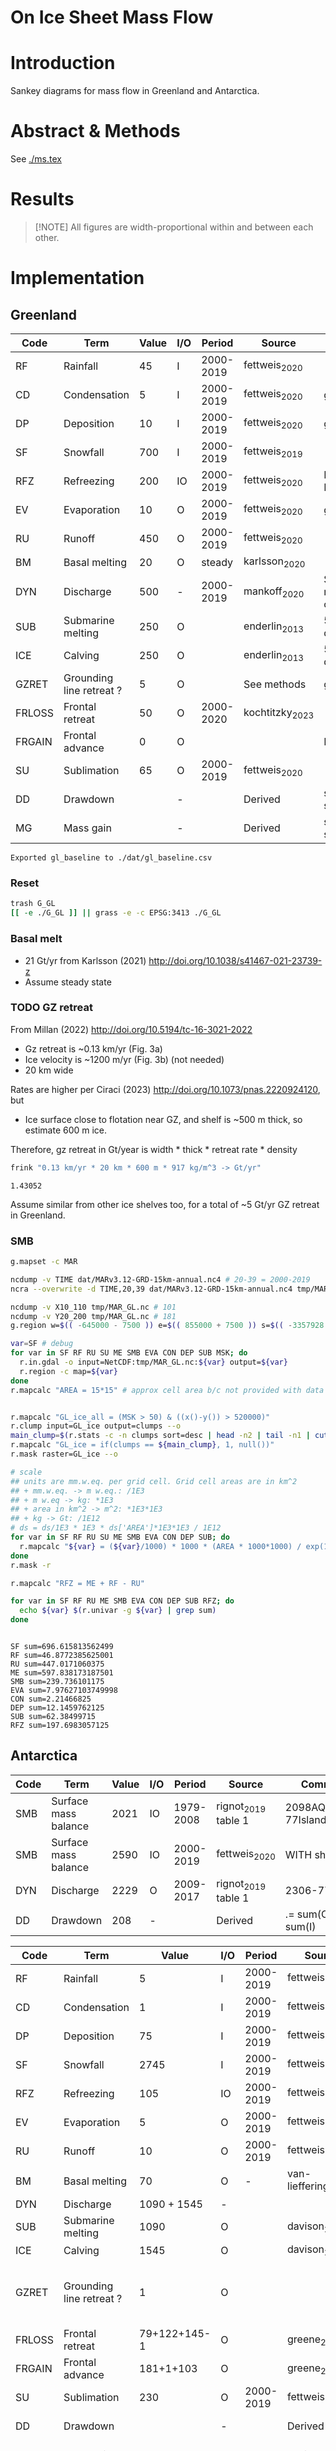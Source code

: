 
#+PROPERTY: header-args:bash+ :session *sankey-shell*
#+PROPERTY: header-args:jupyter-python+ :dir (file-name-directory buffer-file-name) :session foo

* On Ice Sheet Mass Flow

* Table of contents                               :toc_3:noexport:
- [[#on-ice-sheet-mass-flow][On Ice Sheet Mass Flow]]
- [[#introduction][Introduction]]
- [[#abstract--methods][Abstract & Methods]]
- [[#results][Results]]
- [[#implementation][Implementation]]
  - [[#greenland][Greenland]]
    - [[#reset][Reset]]
    - [[#basal-melt][Basal melt]]
    - [[#gz-retreat][GZ retreat]]
    - [[#smb][SMB]]
  - [[#antarctica][Antarctica]]
    - [[#reset-1][Reset]]
    - [[#masks-east-west-peninsula-islands-grounded-and-shelves][Masks: East, West, Peninsula, Islands, Grounded and Shelves]]
    - [[#smb-mar][SMB (MAR)]]
    - [[#basal-melt-1][Basal melt]]
    - [[#antarctic-ice-shelves][Antarctic Ice shelves]]
- [[#misc][Misc]]
  - [[#export-tables-to-csvs][Export tables to CSVs]]
  - [[#convert-pdfs-to-png][Convert PDFs to PNG]]

* Introduction

Sankey diagrams for mass flow in Greenland and Antarctica.

* Abstract & Methods

See [[./ms.tex]]

* Results

#+BEGIN_QUOTE
[!NOTE]  
All figures are width-proportional within and between each other.
#+END_QUOTE

#+CALL: pdfs2png()

#+ATTR_ORG: :width 800px
[[./fig.png]]

* Implementation

** Greenland

#+NAME: gl_baseline
| Code   | Term                     | Value | I/O |    Period | Source          | Comment                     |
|--------+--------------------------+-------+-----+-----------+-----------------+-----------------------------|
| RF     | Rainfall                 |    45 | I   | 2000-2019 | fettweis_2020   |                             |
| CD     | Condensation             |     5 | I   | 2000-2019 | fettweis_2020   | guesstimate                 |
| DP     | Deposition               |    10 | I   | 2000-2019 | fettweis_2020   | guesstimate                 |
| SF     | Snowfall                 |   700 | I   | 2000-2019 | fettweis_2019   |                             |
| RFZ    | Refreezing               |   200 | IO  | 2000-2019 | fettweis_2020   | RFZ = ME + RF - RU          |
| EV     | Evaporation              |    10 | O   | 2000-2019 | fettweis_2020   | guesstimate                 |
| RU     | Runoff                   |   450 | O   | 2000-2019 | fettweis_2020   |                             |
| BM     | Basal melting            |    20 | O   |    steady | karlsson_2020   |                             |
| DYN    | Discharge                |   500 | -   | 2000-2019 | mankoff_2020    | Submarine melting + calving |
| SUB    | Submarine melting        |   250 | O   |           | enderlin_2013   | 50 % of discharge           |
| ICE    | Calving                  |   250 | O   |           | enderlin_2013   | 50 % of discharge           |
| GZRET  | Grounding line retreat ? |     5 | O   |           | See methods     | guesstimate                 |
| FRLOSS | Frontal retreat          |    50 | O   | 2000-2020 | kochtitzky_2023 |                             |
| FRGAIN | Frontal advance          |     0 | O   |           |                 | None in GL                  |
| SU     | Sublimation              |    65 | O   | 2000-2019 | fettweis_2020   |                             |
| DD     | Drawdown                 |       | -   |           | Derived         | sum(O) - sum(I)             |
| MG     | Mass gain                |       | -   |           | Derived         | sum(I) - sum(O)             |
#+CAPTION: Greenland mass flow terms, values, and metadata

#+CALL: orgtbl2csv(tbl="gl_baseline")

#+RESULTS:
: Exported gl_baseline to ./dat/gl_baseline.csv

*** Reset
#+BEGIN_SRC bash :exports both :results verbatim
trash G_GL
[[ -e ./G_GL ]] || grass -e -c EPSG:3413 ./G_GL
#+END_SRC

*** Basal melt

+ 21 Gt/yr from Karlsson (2021) http://doi.org/10.1038/s41467-021-23739-z
+ Assume steady state

*** TODO GZ retreat

From Millan (2022) http://doi.org/10.5194/tc-16-3021-2022
+ Gz retreat is ~0.13 km/yr (Fig. 3a)
+ Ice velocity is ~1200 m/yr (Fig. 3b) (not needed)
+ 20 km wide

Rates are higher per Ciraci (2023) http://doi.org/10.1073/pnas.2220924120, but
+ Ice surface close to flotation near GZ, and shelf is ~500 m thick, so estimate 600 m ice.

Therefore, gz retreat in Gt/year is width * thick * retreat rate * density

#+BEGIN_SRC bash :exports both :results verbatim
frink "0.13 km/yr * 20 km * 600 m * 917 kg/m^3 -> Gt/yr"
#+END_SRC

#+RESULTS:
: 1.43052

Assume similar from other ice shelves too, for a total of ~5 Gt/yr GZ retreat in Greenland.
  
*** SMB

#+BEGIN_SRC bash :exports both :results verbatim
g.mapset -c MAR

ncdump -v TIME dat/MARv3.12-GRD-15km-annual.nc4 # 20-39 = 2000-2019
ncra --overwrite -d TIME,20,39 dat/MARv3.12-GRD-15km-annual.nc4 tmp/MAR_GL.nc

ncdump -v X10_110 tmp/MAR_GL.nc # 101
ncdump -v Y20_200 tmp/MAR_GL.nc # 181
g.region w=$(( -645000 - 7500 )) e=$(( 855000 + 7500 )) s=$(( -3357928 - 7500 )) n=$((-657928 + 7500 )) res=15000 -p

var=SF # debug
for var in SF RF RU SU ME SMB EVA CON DEP SUB MSK; do
  r.in.gdal -o input=NetCDF:tmp/MAR_GL.nc:${var} output=${var}
  r.region -c map=${var}
done
r.mapcalc "AREA = 15*15" # approx cell area b/c not provided with data


r.mapcalc "GL_ice_all = (MSK > 50) & ((x()-y()) > 520000)"
r.clump input=GL_ice output=clumps --o
main_clump=$(r.stats -c -n clumps sort=desc | head -n2 | tail -n1 | cut -d" " -f1)
r.mapcalc "GL_ice = if(clumps == ${main_clump}, 1, null())"
r.mask raster=GL_ice --o

# scale
## units are mm.w.eq. per grid cell. Grid cell areas are in km^2
## + mm.w.eq. -> m w.eq.: /1E3
## + m w.eq -> kg: *1E3
## + area in km^2 -> m^2: *1E3*1E3
## + kg -> Gt: /1E12
# ds = ds/1E3 * 1E3 * ds['AREA']*1E3*1E3 / 1E12
for var in SF RF RU SU ME SMB EVA CON DEP SUB; do
  r.mapcalc "${var} = (${var}/1000) * 1000 * (AREA * 1000*1000) / exp(10,12)"
done
r.mask -r

r.mapcalc "RFZ = ME + RF - RU"
#+END_SRC

#+BEGIN_SRC bash :exports both :results verbatim
for var in SF RF RU ME SMB EVA CON DEP SUB RFZ; do
  echo ${var} $(r.univar -g ${var} | grep sum)
done
#+END_SRC

#+RESULTS:
#+begin_example
SF sum=696.615813562499
RF sum=46.8772385625001
RU sum=447.0171060375
ME sum=597.838173187501
SMB sum=239.736101175
EVA sum=7.97627103749998
CON sum=2.21466825
DEP sum=12.1459762125
SUB sum=62.38499715
RFZ sum=197.6983057125
#+end_example

** Antarctica

#+NAME: third_party
| Code | Term                 | Value | I/O |    Period | Source              | Comment               |
|------+----------------------+-------+-----+-----------+---------------------+-----------------------|
| SMB  | Surface mass balance |  2021 | IO  | 1979-2008 | rignot_2019 table 1 | 2098AQ-77Islands=2021 |
| SMB  | Surface mass balance |  2590 | IO  | 2000-2019 | fettweis_2020       | WITH shelves          |
| DYN  | Discharge            |  2229 | O   | 2009-2017 | rignot_2019 table 1 | 2306-77               |
| DD   | Drawdown             |   208 | -   |           | Derived             | .= sum(O) - sum(I)    |

#+NAME: aq_baseline
| Code   | Term                     |        Value | I/O |    Period | Source               | Comment                           |
|--------+--------------------------+--------------+-----+-----------+----------------------+-----------------------------------|
| RF     | Rainfall                 |            5 | I   | 2000-2019 | fettweis_2020        |                                   |
| CD     | Condensation             |            1 | I   | 2000-2019 | fettweis_2020        |                                   |
| DP     | Deposition               |           75 | I   | 2000-2019 | fettweis_2020        |                                   |
| SF     | Snowfall                 |         2745 | I   | 2000-2019 | fettweis_2020        |                                   |
| RFZ    | Refreezing               |          105 | IO  | 2000-2019 | fettweis_2020        |                                   |
| EV     | Evaporation              |            5 | O   | 2000-2019 | fettweis_2020        |                                   |
| RU     | Runoff                   |           10 | O   | 2000-2019 | fettweis_2020        |                                   |
| BM     | Basal melting            |           70 | O   |         - | van-liefferinge_2013 |                                   |
| DYN    | Discharge                |  1090 + 1545 | -   |           |                      |                                   |
| SUB    | Submarine melting        |         1090 | O   |           | davison_2023         |                                   |
| ICE    | Calving                  |         1545 | O   |           | davison_2023         |                                   |
| GZRET  | Grounding line retreat ? |            1 | O   |           |                      | 45 in Amundsen from Davison email |
| FRLOSS | Frontal retreat          | 79+122+145-1 | O   |           | greene_2022          |                                   |
| FRGAIN | Frontal advance          |    181+1+103 | O   |           | greene_2022          |                                   |
| SU     | Sublimation              |          230 | O   | 2000-2019 | fettweis_2020        |                                   |
| DD     | Drawdown                 |              | -   |           | Derived              | .= sum(O) - sum(I)                |
| MG     | Mass gain                |              | -   |           | Derived              | .= sum(I) - sum(O)                |
#+CAPTION: Antarctic mass flow terms, values, and metadata

#+CALL: orgtbl2csv(tbl="aq_baseline")

#+RESULTS:
: Exported aq_baseline to ./dat/aq_baseline.csv

*** Reset

#+BEGIN_SRC bash :exports both :results verbatim
trash G_AQ
[[ -e ./G_AQ ]] || grass -e -c EPSG:3031 ./G_AQ
#+END_SRC

*** Masks: East, West, Peninsula, Islands, Grounded and Shelves

#+BEGIN_SRC bash :exports both :results verbatim
grass ./G_AQ/PERMANENT

v.in.ogr input=${DATADIR}/NSIDC/NSIDC-0709.002/1992.02.07/IceBoundaries_Antarctica_v02.shp output=basins

g.region vector=basins res=10000 -pas

v.db.select map=basins|head
v.db.select -c map=basins columns=Regions | sort | uniq # East West Peninsula Islands
v.db.select -c map=basins columns=TYPE | sort | uniq # FL GR IS (float, ground, island)

v.to.rast input=basins output=east_GR use=val val=1 where='((Regions == "East") AND (TYPE == "GR"))'
v.to.rast input=basins output=east_FL use=val val=11 where='((Regions == "East") AND (TYPE == "FL"))'
v.to.rast input=basins output=west_GR use=val val=2 where='((Regions == "West") AND (TYPE == "GR"))'
v.to.rast input=basins output=west_FL use=val val=12 where='((Regions == "West") AND (TYPE == "FL"))'
v.to.rast input=basins output=peninsula_GR use=val val=3 where='((Regions == "Peninsula") AND (TYPE == "GR"))'
v.to.rast input=basins output=peninsula_FL use=val val=13 where='((Regions == "Peninsula") AND (TYPE == "FL"))'
v.to.rast input=basins output=islands use=val val=4 where='(TYPE == "IS")'
r.patch input=east_GR,east_FL,west_GR,west_FL,peninsula_GR,peninsula_FL,islands output=basins
r.category basins separator=":" rules=- << EOF
1:East (Grounded)
11:East (Floating)       
2:West (Grounded)
12:West (Floating)
3:Peninsula (Grounded)
13:Peninsula (Floating)
4:Islands	     
EOF

r.colors map=basins color=viridis
#+END_SRC

*** SMB (MAR)

#+BEGIN_SRC bash :exports both :results verbatim
g.mapset -c MAR

ncdump -v TIME dat/MARv3.12-ANT-35km-annual.nc4 # 20-39 = 2000-2019
ncra --overwrite -d TIME,20,39 dat/MARv3.12-ANT-35km-annual.nc4 tmp/MAR_AQ.nc

ncdump -v X tmp/MAR_AQ.nc # 176
ncdump -v Y tmp/MAR_AQ.nc # 148
g.region w=$(( -3010000 - 17500 )) e=$(( 3115000 + 17500 )) s=$(( -2555000 - 17500 )) n=$(( 2590000 + 17500 )) res=35000 -p

var=SF # debug
for var in SF RF RU ME SMB EVA CON DEP SUB MSK; do
  r.in.gdal -o input=NetCDF:tmp/MAR_AQ.nc:${var} output=${var}
  r.region -c map=${var}
done
r.mapcalc "AREA = 35*35" # approx cell area b/c not provided with data

# scale
## units are mm.w.eq. per grid cell. Grid cell areas are in km^2
## + mm.w.eq. -> m w.eq.: /1E3
## + m w.eq -> kg: *1E3
## + area in km^2 -> m^2: *1E3*1E3
## + kg -> Gt: /1E12
# ds = ds/1E3 * 1E3 * ds['AREA']*1E3*1E3 / 1E12
for var in SF RF RU ME SMB EVA CON DEP SUB; do
  r.mapcalc "${var} = (${var}/1000) * 1000 * (AREA * 1000*1000) / exp(10,12)"
done

r.mapcalc "RFZ = ME + RF - RU"
#+END_SRC

**** Stats
#+BEGIN_SRC bash :exports both :results verbatim
r.mask --o raster=basins@PERMANENT --q maskcats="1 2 3 10 thru 20"
for var in SF RF RU ME SMB EVA CON DEP SUB RFZ; do
  echo -n "${var}"
  r.univar -gt map=${var} zones=basins@PERMANENT | cut -d"|" -f2,13 | column -s"|" -t | sed 's/label.*//'
  r.univar -g ${var} | grep sum
  echo "#"; echo "#"
done
r.mask -r --q
#+END_SRC

#+RESULTS:
#+begin_example
[Raster MASK present]
SF
East (Grounded)       1387.407188825
West (Grounded)       673.891075287499
Peninsula (Grounded)  274.5307963125
East (Floating)       172.951410625
West (Floating)       176.842405075
Peninsula (Floating)  57.63085265
sum=2743.253728775

RF
East (Grounded)       0.541448162499999
West (Grounded)       0.216686575
Peninsula (Grounded)  2.1756300125
East (Floating)       0.8517247375
West (Floating)       0.442836275
Peninsula (Floating)  2.348791725
sum=6.57711748750004

RU
East (Grounded)       1.57932145
West (Grounded)       0.005827325
Peninsula (Grounded)  1.9542541375
East (Floating)       1.544949175
West (Floating)       0.0298606
Peninsula (Floating)  4.4696152375
sum=9.58382792499999

ME
East (Grounded)       15.84688175
West (Grounded)       4.2583793
Peninsula (Grounded)  17.7612768375
East (Floating)       26.8997841875
West (Floating)       9.09591654999999
Peninsula (Floating)  35.12077205
sum=108.983010675

SMB
East (Grounded)       1270.365507075
West (Grounded)       664.4213965375
Peninsula (Grounded)  266.942247775
East (Floating)       153.5473230375
West (Floating)       174.5008727
Peninsula (Floating)  52.2455756375
sum=2582.02292276251

EVA
East (Grounded)       0.6101841375
West (Grounded)       0.19152385
Peninsula (Grounded)  0.70492625
East (Floating)       0.70472045
West (Floating)       0.2383121125
Peninsula (Floating)  0.7163720375
sum=3.1660388375

CON
East (Grounded)       0.0014742875
West (Grounded)       0.0022950375
Peninsula (Grounded)  0.0130732
East (Floating)       0.0031794875
West (Floating)       0.001904875
Peninsula (Floating)  0.0360572625
sum=0.0579841499999998

DEP
East (Grounded)       35.9887286500001
West (Grounded)       21.823741275
Peninsula (Grounded)  5.408324775
East (Floating)       5.671917825
West (Floating)       5.91887476249999
Peninsula (Floating)  1.5282824375
sum=76.3398697249999

SUB
East (Grounded)       151.786921475
West (Grounded)       31.4180472375
Peninsula (Grounded)  12.4120436125
East (Floating)       23.6493324375
West (Floating)       8.38783041249999
Peninsula (Floating)  4.0048882125
sum=231.659063387501

RFZ
East (Grounded)       14.8090084625
West (Grounded)       4.46923855
Peninsula (Grounded)  17.9826527125
East (Floating)       26.20655975
West (Floating)       9.50889222500001
Peninsula (Floating)  32.9999485375
sum=105.9763002375

[Raster MASK present]
#+end_example

*** Basal melt

Van Liefferinge (2013) http://doi.org/10.5194/cp-9-2335-2013 

Convert MAT file to XYZ for importing into GRASS

#+BEGIN_SRC jupyter-python :exports both
import scipy as sp
import numpy as np
import pandas as pd

mat = sp.io.loadmat('/home/kdm/data/Van_Liefferinge_2023/Melt_Mean_Std_15exp.mat')
X = mat['X'].flatten() * 1E3 # convert from km to m
Y = mat['Y'].flatten() * 1E3
m = mat['MeanMelt'].flatten() / 10 # cm to mm

melt = pd.DataFrame(np.array([X,Y,m]).T, columns=['x','y','melt'])\
         .dropna()
melt.to_csv('./tmp/melt.csv', header=False, index=False)
melt.head()
#+END_SRC

#+RESULTS:
|        |         x |          y |        melt |
|--------+-----------+------------+-------------|
| 148741 | 1.045e+06 | -2.14e+06  | 1e-09       |
| 149859 | 1.03e+06  | -2.135e+06 | 0.00146608  |
| 149860 | 1.035e+06 | -2.135e+06 | 0.000266042 |
| 149861 | 1.04e+06  | -2.135e+06 | 1e-09       |
| 149862 | 1.045e+06 | -2.135e+06 | 0.00045698  |

#+BEGIN_SRC bash :exports both :results verbatim
grass ./G_AQ/PERMANENT
g.mapset -c liefferinge_2023
r.in.xyz input=./tmp/melt.csv output=melt sep=, --o
#+END_SRC

#+BEGIN_SRC bash :exports both :results verbatim
echo "All: " $(r.univar -g map=melt | grep sum)
echo ""
r.univar -gt map=melt zones=basins | cut -d"|" -f2,13 | column -s"|" -t
#+END_SRC

#+RESULTS:
#+begin_example
All:  sum=69.3982306335468

label                 sum
East (Grounded)       45.7178033424208
West (Grounded)       18.0714170862276
Peninsula (Grounded)  2.93302497694997
Islands               0.279139711405429
East (Floating)       1.03624592705523
West (Floating)       0.781445329564939
Peninsula (Floating)  0.254017664974735
#+end_example

*** Antarctic Ice shelves

***** Submarine melt

+ Davison (2023) http://doi.org/10.1126/sciadv.adi0186 

#+BEGIN_SRC jupyter-python :exports both
import pandas as pd

fname = '~/data/Davison_2023/adi0186_table_s2.xlsx'

loc = pd.read_excel(fname, sheet_name='Total mass changes', index_col = 0, usecols = 'B,C,D', skiprows = 4)
loc = loc.drop('Antarctic Ice Shelves')


df = pd.read_excel(fname, sheet_name='Melt',
                   index_col = 1, skiprows = 3)

# drop uncertainty columns
unc = []
for c in df.columns:
     if type(c) == str:
          if c[0:8] == 'Unnamed:':
               unc.append(c)
df = df.drop(columns = unc)
df = df[df.columns[3:]]
df = df.iloc[1:]

df = pd.DataFrame(df.mean(axis='columns'))
df.columns = ['Mass']

df = loc.join(df)

import geopandas as gpd
fname = '~/data/NSIDC/NSIDC-0709.002/1992.02.07/IceBoundaries_Antarctica_v02.shp'
ew = gpd.read_file(fname)

df = gpd.GeoDataFrame(df, geometry=gpd.points_from_xy(df['longitude'],df['latitude']), crs="EPSG:4326")
df = df.to_crs('epsg:3031')
e = ew.to_crs('epsg:3031')

idx = ew.sindex.nearest(df['geometry'], return_all=False)
df['Region'] = ''
for dfidx,ewidx in idx.T:
    arr = df.iloc[dfidx].copy(deep=True)
    arr['Region'] = ew.iloc[ewidx]['Regions']
    df.iloc[dfidx] = arr
df = df.drop(columns=['latitude','longitude'])
    
df.loc['Total'] = [df['Mass'].sum(), None, 'All']

df[['Mass','Region']].groupby('Region').sum().drop('Islands').round()
#+END_SRC

#+RESULTS:
:RESULTS:
: /tmp/ipykernel_1220053/4002790239.py:43: FutureWarning: The behavior of DataFrame concatenation with empty or all-NA entries is deprecated. In a future version, this will no longer exclude empty or all-NA columns when determining the result dtypes. To retain the old behavior, exclude the relevant entries before the concat operation.
:   df.loc['Total'] = [df['Mass'].sum(), None, 'All']
| Region    |     Mass |
|-----------+----------|
| All       | 1087.2   |
| East      |  321.123 |
| Peninsula |  172.74  |
| West      |  593.128 |
:END:




***** Calving

Same as above, different sheet. Reuses variables from above, run that first.

#+BEGIN_SRC jupyter-python :exports both
fname = '~/data/Davison_2023/adi0186_table_s2.xlsx'
df = pd.read_excel(fname, sheet_name='Calving',
                   index_col = 1, skiprows = 3)

# drop uncertainty columns
unc = []
for c in df.columns:
     if type(c) == str:
          if c[0:8] == 'Unnamed:':
               unc.append(c)
df = df.drop(columns = unc)
df = df[df.columns[3:]]
df = df.iloc[1:]

df = pd.DataFrame(df.mean(axis='columns'))
df.columns = ['Mass']

df = loc.join(df)

df = gpd.GeoDataFrame(df, geometry=gpd.points_from_xy(df['longitude'],df['latitude']), crs="EPSG:4326")
df = df.to_crs('epsg:3031')
e = ew.to_crs('epsg:3031')

idx = ew.sindex.nearest(df['geometry'], return_all=False)
df['Region'] = ''
for dfidx,ewidx in idx.T:
    arr = df.iloc[dfidx].copy(deep=True)
    arr['Region'] = ew.iloc[ewidx]['Regions']
    df.iloc[dfidx] = arr
df = df.drop(columns=['latitude','longitude'])
    
df.loc['Total'] = [df['Mass'].sum(), None, 'All']

df[['Mass','Region']].groupby('Region').sum().drop('Islands').round()
#+END_SRC

#+RESULTS:
:RESULTS:
: /tmp/ipykernel_1220053/519284814.py:32: FutureWarning: The behavior of DataFrame concatenation with empty or all-NA entries is deprecated. In a future version, this will no longer exclude empty or all-NA columns when determining the result dtypes. To retain the old behavior, exclude the relevant entries before the concat operation.
:   df.loc['Total'] = [df['Mass'].sum(), None, 'All']
| Region    |     Mass |
|-----------+----------|
| All       | 1543.55  |
| East      |  560.3   |
| Peninsula |  236.416 |
| West      |  745.595 |
:END:




***** GZ retreat

Email from Davison

| Ice Shelf   | Mass change due to grounding line migration from 1997 to 2021 (Gt) | Error (Gt) |
| Pine Island |                                                                220 |         40 |
| Thwaites    |                                                                230 |         25 |
| Crosson     |                                                                200 |         25 |
| Dotson      |                                                                420 |         80 |

(220+230+200+420)/(2021-1997) = 44.5833333333


**** Frontal Retreat from Greene 2022

#+BEGIN_QUOTE
[greene_Supplementary_Table_1.xlsx](https://github.com/user-attachments/files/15598602/greene_Supplementary_Table_1.xlsx)

I think the data in the attached spreadsheet from [Greene et al., 2022 ](https://doi.org/10.1038/s41586-022-05037-w) is everything needed for ice-shelf mass-change resulting from frontal advance/retreat, so in Excel `=BI189-O189` gives Antarctica's net retreat from 1997 to 2021. Change the column to adjust the time period.
#+END_QUOTE

BI189 = 24596304.0
BI189 = 2021.2
Q189 = 24597630.0
Q189 = 2000.2

(24596304.0 - 24597630.0) / (2021.2-2000.2) = -63.1428571429

But we need to recreate this in code so we can split by east/west/peninsula

#+BEGIN_SRC jupyter-python :exports both
import pandas as pd
import geopandas as gpd
fname = "~/data/Greene_2022/data/greene_Supplementary_Table_1.xlsx"

df = pd.read_excel(fname, sheet_name='greene_iceshelf_area_and_mass',
                    index_col = 1, skiprows = 4)
df = df.rename(columns={'Unnamed: 2':'lat',
                        'Unnamed: 3':'lon'})

# drop uncertainty columns
unc = []
for c in df.columns:
    if type(c) == str:
        if c[0:8] == 'Unnamed:':
            unc.append(c)
df = df.drop(columns = unc)
df = df[['lat','lon',2000.2,2021.2]]
df = df.iloc[1:]

# Remove last two rows
aq = df.loc['Antarctica']
other = df.loc['Other']
df = df.iloc[:-2]
#+END_SRC

#+RESULTS:

#+BEGIN_SRC jupyter-python :exports both
print(df.sum())
print("")
print(aq)
print("")
print(other)
#+END_SRC

#+RESULTS:
#+begin_example
lat       -12882.373098
lon         6279.268331
2000.2    682491.281291
2021.2    681213.775349
dtype: object

lat            -90
lon          every
2000.2    24597630
2021.2    24596304
Name: Antarctica, dtype: object

lat            NaN
lon            NaN
2000.2    23915136
2021.2    23915090
Name: Other, dtype: object
#+end_example

#+BEGIN_SRC jupyter-python :exports both
shelf = df.sum()
print("All AQ loss: ", (aq[2021.2] - aq[2000.2]) / (2021-2000))
print("Named shelf loss: ", (shelf[2021.2] - shelf[2000.2]) / (2021-2000))
print("Other loss: ", (other[2021.2] - other[2000.2]) / (2021-2000))
print("Named + Other: ", (((other + shelf)[2021.2] - (other + shelf)[2000.2]) / (2021-2000)))
print("Named %: ", 2.19/63.02*100)
#+END_SRC

#+RESULTS:
: All AQ loss:  -63.142857142857146
: Named shelf loss:  -60.83361628651619
: Other loss:  -2.1904761904761907
: Named + Other:  -63.02409247699238
: Named %:  3.4750872738813077

#+BEGIN_SRC jupyter-python :exports both
import geopandas as gpd
fname = '~/data/NSIDC/NSIDC-0709.002/1992.02.07/IceBoundaries_Antarctica_v02.shp'
ew = gpd.read_file(fname)
ew.drop(columns=['geometry']).head()
#+END_SRC

#+RESULTS:
|    | NAME           | Regions   | Subregions   | TYPE   | Asso_Shelf     |
|----+----------------+-----------+--------------+--------+----------------|
|  0 | LarsenE        | Peninsula | Ipp-J        | GR     | LarsenE        |
|  1 | Dawson_Lambton | East      | nan          | FL     | nan            |
|  2 | Academy        | East      | Jpp-K        | GR     | Filchner       |
|  3 | Brunt_Stancomb | East      | K-A          | GR     | Brunt_Stancomb |
|  4 | Riiser-Larsen  | East      | K-A          | GR     | Riiser-Larsen  |

#+BEGIN_SRC jupyter-python :exports both
gdf = gpd.GeoDataFrame(df, geometry=gpd.points_from_xy(df['lon'],df['lat']), crs="EPSG:4326")

gdf = gdf.to_crs('epsg:3031')
ew = ew.to_crs('epsg:3031')

idx = ew.sindex.nearest(gdf['geometry'], return_all=False)
gdf['Region'] = ''
for gdfidx,ewidx in idx.T:
     arr = gdf.iloc[gdfidx].copy(deep=True)
     arr['Region'] = ew.iloc[ewidx]['Regions']
     gdf.iloc[gdfidx] = arr

gdf.head()

gdf.loc['Total'] = gdf.sum(axis='rows')
gdf.loc['Total', 'Region'] = 'All'

gdf['frontal change'] = (gdf[2021.2] - gdf[2000.2]) / (2021.2-2000.2)
pos = gdf[gdf['frontal change'] > 0]
neg = gdf[gdf['frontal change'] <= 0]
# gdf

print('neg', neg[['Region','frontal change']].groupby('Region').sum().round().abs())
print('')
print('pos', pos[['Region','frontal change']].groupby('Region').sum().round().abs())
print('')
print('all', gdf[['Region','frontal change']].groupby('Region').sum().round().abs())
#+END_SRC

#+RESULTS:
#+begin_example
neg            frontal change
Region                   
All                  61.0
East                 79.0
Peninsula           122.0
West                145.0

pos            frontal change
Region                   
East                181.0
Peninsula             1.0
West                103.0

all            frontal change
Region                   
All                  61.0
East                102.0
Peninsula           121.0
West                 42.0
#+end_example

* Misc
** Export tables to CSVs

#+NAME: orgtbl2csv
#+BEGIN_SRC emacs-lisp :var tbl="" :colnames no
(save-excursion
  (goto-char (point-min))
  (re-search-forward (concat "^#\\+name: " tbl) nil t)
  (next-line)
  (org-table-export (concat "./dat/" tbl ".csv") "orgtbl-to-csv")
  ;;(shell-command-to-string (concat "head " tbl ".csv"))
  (message (concat "Exported " tbl " to " (concat "./dat/" tbl ".csv")))
  )
#+END_SRC

** Convert PDFs to PNG

#+NAME: pdfs2png
#+BEGIN_SRC bash :exports results :results verbatim :results none
convert -density 300 -background white -alpha remove -trim -gravity center -annotate +15-30 'Greenland' gl_baseline.pdf tmp/gl.png

convert -density 300 -background white -alpha remove -trim -gravity center -annotate -5-30 'Antarctica' aq_baseline.pdf tmp/aq.png

convert -density 300 -background white -alpha remove -trim -gravity center -annotate +25-60 'East' aq_east.pdf ./tmp/aqe.png

convert -density 300 -background white -alpha remove -trim -gravity center -annotate -5-30 'West' aq_west.pdf ./tmp/aqw.png

convert -density 300 -background white -alpha remove -trim -gravity center -draw "translate 60,-150 rotate -90 text 0,0 'Peninsula'" aq_peninsula.pdf ./tmp/aqp.png

convert -density 300 -background transparent -alpha remove legend.svg ./tmp/legend.png
composite -gravity center -geometry '100%x100%+300-300' tmp/legend.png tmp/aq.png tmp/aq_legend.png

convert +append tmp/{gl,aq_legend}.png gl_aq.png
convert +append tmp/{aqe,aqw,aqp}.png aq_sub.png
convert -gravity center -append {gl_aq,aq_sub}.png ./fig.png
#+END_SRC
